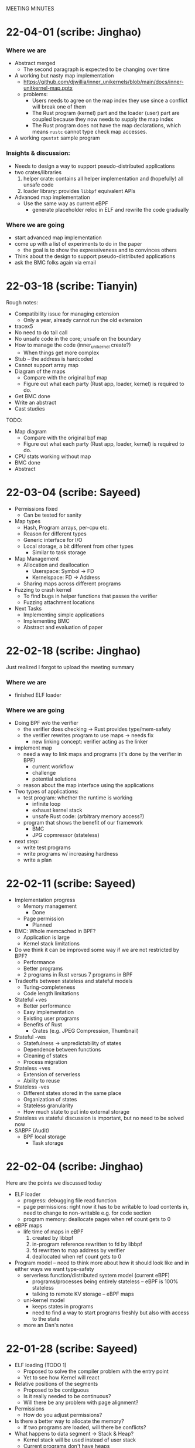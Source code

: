 MEETING MINUTES
* 22-04-01 (scribe: Jinghao)
*** Where we are
- Abstract merged
  - The second paragraph is expected to be changing over time
- A working but nasty map implementation
  - https://github.com/djwillia/inner_unikernels/blob/main/docs/inner-unitkernel-map.pptx
  - problems:
    - Users needs to agree on the map index they use since a conflict will break
      one of them
    - The Rust program (kernel) part and the loader (user) part are coupled
      because they now needs to supply the map index
    - The Rust program does not have the map declarations, which means ~rustc~
      cannot type check map accesses.
- A working ~cpustat~ sample program

*** Insights & discussion:
  - Needs to design a way to support pseudo-distributed applications
  - two crates/libraries
    1. helper crate: contains all helper implementation and (hopefully) all
       unsafe code
    2. loader library: provides ~libbpf~ equivalent APIs
  - Advanced map implementation
    - Use the same way as current eBPF
      - generate placeholder reloc in ELF and rewrite the code gradually

*** Where we are going
  - start advanced map implementation
  - come up with a list of experiments to do in the paper
    - the goal is to show the expressiveness and to convinces others
  - Think about the design to support pseudo-distributed applications
  - ask the BMC folks again via email

* 22-03-18 (scribe: Tianyin)
Rough notes:
- Compatibility issue for managing extension
  - Only a year, already cannot run the old extension
- tracex5
- No need to do tail call
- No unsafe code in the core; unsafe on the boundary
- How to manage the code (inner_unikernel create?)
  - When things get more complex
- Stub – the address is hardcoded
- Cannot support array map
- Diagram of the maps
  - Compare with the original bpf map
  - Figure out what each party (Rust app, loader, kernel) is required to do.
- Get BMC done
- Write an abstract
- Cast studies

TODO:
- Map diagram
  - Compare with the original bpf map
  - Figure out what each party (Rust app, loader, kernel) is required to do.
- CPU stats working without map
- BMC done
- Abstract

* 22-03-04 (scribe: Sayeed)
- Permissions fixed
	- Can be tested for sanity
- Map types
	- Hash, Program arrays, per-cpu etc.
	- Reason for different types
	- Generic interface for I/O
	- Local storage, a bit different from other types
		- Similar to task storage
- Map Management
	- Allocation and deallocation
		- Userspace: Symbol -> FD
		- Kernelspace: FD -> Address
	- Sharing maps across different programs
- Fuzzing to crash kernel
	- To find bugs in helper functions that passes the verifier
	- Fuzzing attachment locations
- Next Tasks
	- Implementing simple applications
	- Implementing BMC
	- Abstract and evaluation of paper

* 22-02-18 (scribe: Jinghao)
Just realized I forgot to upload the meeting summary

*** Where we are
- finished ELF loader

*** Where we are going
- Doing BPF w/o the verifier
    - the verifier does checking -> Rust provides type/mem-safety
    - the verifier rewrites program to use maps -> needs fix
        - new linking concept: verifier acting as the linker

- implement map
    - need a way to link maps and programs (it's done by the verifier in BPF)
        - current workflow
        - challenge
        - potential solutions
    - reason about the map interface using the applications

- Two types of applications:
    - test program: whether the runtime is working
        - infinite loop
        - exhaust kernel stack
        - unsafe Rust code: (arbitrary memory access?)
    - program that shows the benefit of our framework
        - BMC
        - JPG copmressor (stateless)

- next step:
    - write test programs
    - write programs w/ increasing hardness
    - write a plan

* 22-02-11 (scribe: Sayeed)
- Implementation progress
	- Memory management
		- Done
	- Page permission
		- Planned
- BMC: Whole memcached in BPF?
	- Application is large
	- Kernel stack limitations
- Do we think it can be improved some way if we are not restricted by BPF?
	- Performance
	- Better programs
	- 2 programs in Rust versus 7 programs in BPF
- Tradeoffs between stateless and stateful models
	- Turing-completeness
	- Code length limitations
- Stateful +ves
	- Better performance
	- Easy implementation
	- Existing user programs
	- Benefits of Rust
		- Crates (e.g. JPEG Compression, Thumbnail)
- Stateful -ves
	- Statefulness -> unpredictability of states
	- Dependence between functions
	- Cleaning of states
	- Process migration
- Stateless +ves
	- Extension of serverless
	- Ability to reuse
- Stateless -ves
	- Different states stored in the same place
	- Organization of states
	- Stateless granularity
	- How much state to put into external storage
- Stateless vs stateful discussion is important, but no need to be solved now
- SABPF (Audit)
	- BPF local storage
		- Task storage

* 22-02-04 (scribe: Jinghao)
Here are the points we discussed today

- ELF loader
    - progress: debugging file read function
    - page permissions: right now it has to be writable to load contents in, need to change to non-writable e.g. for code section
    - program memory: deallocate pages when ref count gets to 0
- eBPF maps
    - life time of maps in eBPF
        1.  created by libbpf
        2. in-program reference rewritten to fd by libbpf
        3. fd rewritten to map address by verifier
        4. deallocated when ref count gets to 0
- Program model -- need to think more about how it should look like and in either ways we want type-safety
    - serverless function/distributed system model (current eBPF)
        - programs/processes being entirely stateless -- eBPF is 100% stateless
        - talking to remote KV storage -- eBPF maps
    - uni-kernel model
        - keeps states in programs
        - need to find a way to start programs freshly but also with access to the state
    - more an Dan's notes

* 22-01-28 (scribe: Sayeed)
- ELF loading (TODO 1)
	- Proposed to solve the compiler problem with the entry point
	- Yet to see how Kernel will react
- Relative positions of the segments
	- Proposed to be contiguous
	- Is it really needed to be continuous?
	- Will there be any problem with page alignment?
- Permissions
	- How do you adjust permissions?
- Is there a better way to allocate the memory?
	- If two programs are loaded, will there be conflicts?
- What happens to data segment -> Stack & Heap?
	- Kernel stack will be used instead of user stack
	- Current programs don't have heaps
	- Do we want heaps in BPF or maps are sufficient?
	- How to integrate the maps?
	- Map identifiers can be passed to the helper function
	- Looking at and rewriting verifier (TODO 3)
	- Performance experiment to measure tradeoffs (TODO 4)
- Test-driven development
	- We will gradually run programs of increasing hardness
- List of BPF programs
	- Replacing the helper function with expressible Rust
	- Reduce the number of helper functions
	- Listing programs, helpers
	- Classification of helpers based on necessity
	- 1 BPF program to discuss next week - KV store (TODO 2)
-  Priority tasks:
	- Implementation of ELF loader in the kernel
	- Discuss KV store (#1) in the next meeting

* 22-01-21 (scribe: Jinghao)
Thanks everyone for attending the meeting, it was an amazing discussion!

We talked about the following:
- Whether to move the ELF loader into the kernel: our conclusion is yes, as merely putting all the stuff from an ELF file into the kernel might make the data section executable and by moving the loader to the kernel it might save us from running into some nasty problems in the future
- Attacker & safety:
    - how shall we go with the threat model and should it be similar to eBPF?
    - What if an attacker loads some malicious assembly code into our framework? Idea: use a trusted compiler to sign the program (low priority)
    - safety issue for trusted users: probably adding some additional checks/restrictions -- depends on later observation (low priority)
- eBPF map support in Rust:
    - how to support them in Rust? Maybe perform some rewrite during the loading of ELF in the kernel
- kernel API and internal headers:
    - support api headers in Rust: https://github.com/rust-lang/rust-bindgen is a good way to go
    - eBPF programs using internal kernel headers: needs to inspect more eBPF programs

Next Steps:
- make ELF great again -- some progress on the in-kernel loader
- Gather an ordered list of which eBPF program we want to do first or last
